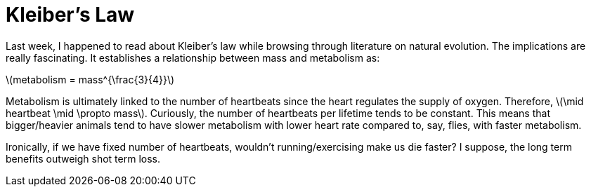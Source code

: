 = Kleiber's Law
:hp-tags: light bulb, migrated

Last week, I happened to read about Kleiber's law while browsing through literature on natural evolution. The implications are really fascinating. It establishes a relationship between mass and metabolism as:

\(metabolism = mass^{\frac{3}{4}}\)

Metabolism is ultimately linked to the number of heartbeats since the heart regulates the supply of oxygen. Therefore, \(\mid heartbeat \mid \propto mass\). Curiously, the number of heartbeats per lifetime tends to be constant. This means that bigger/heavier animals tend to have slower metabolism with lower heart rate compared to, say, flies, with faster metabolism.

Ironically, if we have fixed number of heartbeats, wouldn't running/exercising make us die faster? I suppose, the long term benefits outweigh shot term loss.
